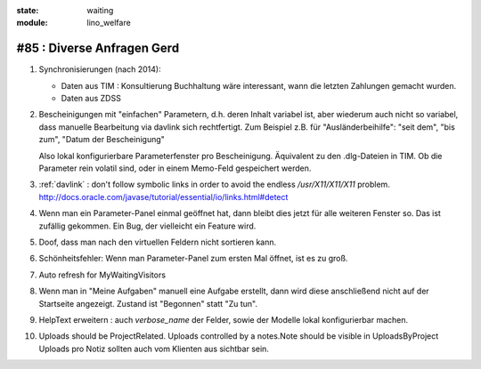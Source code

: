 :state: waiting
:module: lino_welfare

#85 : Diverse Anfragen Gerd
============================

#.  Synchronisierungen (nach 2014):

    - Daten aus TIM : Konsultierung Buchhaltung wäre interessant, wann
      die letzten Zahlungen gemacht wurden.
    - Daten aus ZDSS

#.  Bescheinigungen mit "einfachen" Parametern, d.h. deren Inhalt
    variabel ist, aber wiederum auch nicht so variabel, dass manuelle
    Bearbeitung via davlink sich rechtfertigt.  Zum Beispiel z.B. für
    "Ausländerbeihilfe": "seit dem", "bis zum", "Datum der
    Bescheinigung"

    Also lokal konfigurierbare Parameterfenster pro Bescheinigung.
    Äquivalent zu den .dlg-Dateien in TIM.  Ob die Parameter rein
    volatil sind, oder in einem Memo-Feld gespeichert werden.

#.  :ref:`davlink` : don't follow symbolic links in order to avoid the 
    endless `/usr/X11/X11/X11` problem.
    http://docs.oracle.com/javase/tutorial/essential/io/links.html#detect

#.  Wenn man ein Parameter-Panel einmal geöffnet hat, dann bleibt dies
    jetzt für alle weiteren Fenster so. Das ist zufällig gekommen. 
    Ein Bug, der vielleicht ein Feature wird.

#.  Doof, dass man nach den virtuellen Feldern nicht sortieren kann.

#.  Schönheitsfehler: Wenn man Parameter-Panel zum ersten Mal öffnet, 
    ist es zu groß.

#.  Auto refresh for MyWaitingVisitors
    
#.  Wenn man in "Meine Aufgaben" manuell eine Aufgabe erstellt, dann 
    wird diese anschließend nicht auf der Startseite angezeigt. 
    Zustand ist "Begonnen" statt "Zu tun".

#.  HelpText erweitern : auch `verbose_name` der Felder, sowie der 
    Modelle lokal konfigurierbar machen.
    
#.  Uploads should be ProjectRelated. Uploads controlled by a notes.Note 
    should be visible in UploadsByProject
    Uploads pro Notiz sollten auch vom Klienten aus sichtbar sein.

